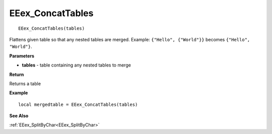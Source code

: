 .. _EEex_ConcatTables:

===================================
EEex_ConcatTables 
===================================

::

   EEex_ConcatTables(tables)

Flattens given table so that any nested tables are merged. Example: ``{"Hello", {"World"}}`` becomes ``{"Hello", "World"}``.

**Parameters**

* **tables** - table containing any nested tables to merge

**Return**

Returns a table

**Example**

::

   local mergedtable = EEex_ConcatTables(tables)

**See Also**

:ref:`EEex_SplitByChar<EEex_SplitByChar>`
